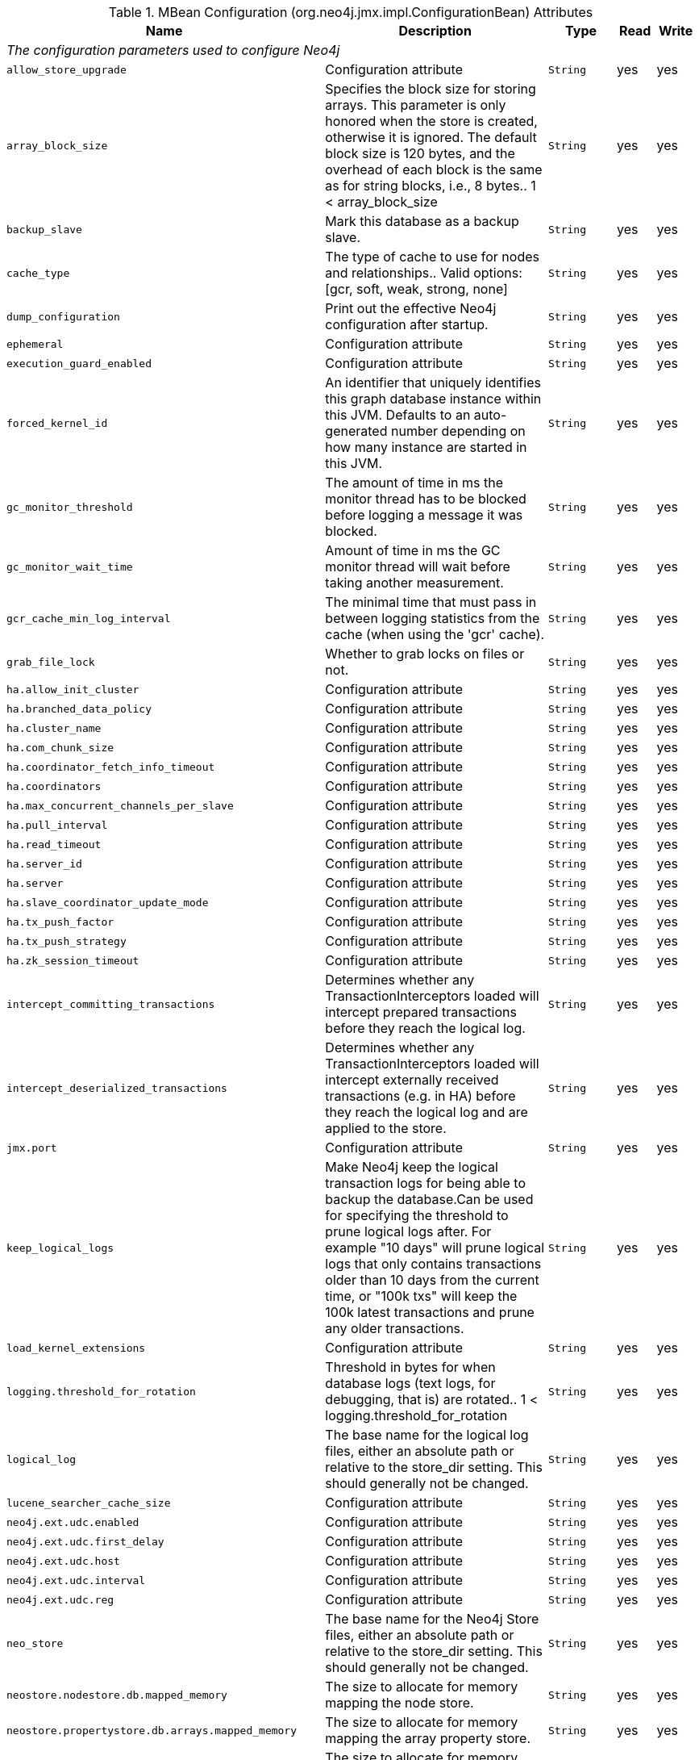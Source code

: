 [[jmx-configuration]]
.MBean Configuration (org.neo4j.jmx.impl.ConfigurationBean) Attributes
ifndef::nonhtmloutput[]
[options="header", cols="20m,36,20m,7,7"]
|===
|Name|Description|Type|Read|Write
5.1+^e|The configuration parameters used to configure Neo4j
|allow_store_upgrade|Configuration attribute|String|yes|yes
|array_block_size|Specifies the block size for storing arrays. This parameter is only honored when the store is created, otherwise it is ignored. The default block size is 120 bytes, and the overhead of each block is the same as for string blocks, i.e., 8 bytes.. 1 < array_block_size|String|yes|yes
|backup_slave|Mark this database as a backup slave.|String|yes|yes
|cache_type|The type of cache to use for nodes and relationships.. Valid options:[gcr, soft, weak, strong, none]|String|yes|yes
|dump_configuration|Print out the effective Neo4j configuration after startup.|String|yes|yes
|ephemeral|Configuration attribute|String|yes|yes
|execution_guard_enabled|Configuration attribute|String|yes|yes
|forced_kernel_id|An identifier that uniquely identifies this graph database instance within this JVM. Defaults to an auto-generated number depending on how many instance are started in this JVM.|String|yes|yes
|gc_monitor_threshold|The amount of time in ms the monitor thread has to be blocked before logging a message it was blocked.|String|yes|yes
|gc_monitor_wait_time|Amount of time in ms the GC monitor thread will wait before taking another measurement.|String|yes|yes
|gcr_cache_min_log_interval|The minimal time that must pass in between logging statistics from the cache (when using the 'gcr' cache).|String|yes|yes
|grab_file_lock|Whether to grab locks on files or not.|String|yes|yes
|ha.allow_init_cluster|Configuration attribute|String|yes|yes
|ha.branched_data_policy|Configuration attribute|String|yes|yes
|ha.cluster_name|Configuration attribute|String|yes|yes
|ha.com_chunk_size|Configuration attribute|String|yes|yes
|ha.coordinator_fetch_info_timeout|Configuration attribute|String|yes|yes
|ha.coordinators|Configuration attribute|String|yes|yes
|ha.max_concurrent_channels_per_slave|Configuration attribute|String|yes|yes
|ha.pull_interval|Configuration attribute|String|yes|yes
|ha.read_timeout|Configuration attribute|String|yes|yes
|ha.server_id|Configuration attribute|String|yes|yes
|ha.server|Configuration attribute|String|yes|yes
|ha.slave_coordinator_update_mode|Configuration attribute|String|yes|yes
|ha.tx_push_factor|Configuration attribute|String|yes|yes
|ha.tx_push_strategy|Configuration attribute|String|yes|yes
|ha.zk_session_timeout|Configuration attribute|String|yes|yes
|intercept_committing_transactions|Determines whether any TransactionInterceptors loaded will intercept prepared transactions before they reach the logical log.|String|yes|yes
|intercept_deserialized_transactions|Determines whether any TransactionInterceptors loaded will intercept externally received transactions (e.g. in HA) before they reach the logical log and are applied to the store.|String|yes|yes
|jmx.port|Configuration attribute|String|yes|yes
|keep_logical_logs|Make Neo4j keep the logical transaction logs for being able to backup the database.Can be used for specifying the threshold to prune logical logs after. For example "10 days" will prune logical logs that only contains transactions older than 10 days from the current time, or "100k txs" will keep the 100k latest transactions and prune any older transactions.|String|yes|yes
|load_kernel_extensions|Configuration attribute|String|yes|yes
|logging.threshold_for_rotation|Threshold in bytes for when database logs (text logs, for debugging, that is) are rotated.. 1 < logging.threshold_for_rotation|String|yes|yes
|logical_log|The base name for the logical log files, either an absolute path or relative to the store_dir setting. This should generally not be changed.|String|yes|yes
|lucene_searcher_cache_size|Configuration attribute|String|yes|yes
|neo4j.ext.udc.enabled|Configuration attribute|String|yes|yes
|neo4j.ext.udc.first_delay|Configuration attribute|String|yes|yes
|neo4j.ext.udc.host|Configuration attribute|String|yes|yes
|neo4j.ext.udc.interval|Configuration attribute|String|yes|yes
|neo4j.ext.udc.reg|Configuration attribute|String|yes|yes
|neo_store|The base name for the Neo4j Store files, either an absolute path or relative to the store_dir setting. This should generally not be changed.|String|yes|yes
|neostore.nodestore.db.mapped_memory|The size to allocate for memory mapping the node store.|String|yes|yes
|neostore.propertystore.db.arrays.mapped_memory|The size to allocate for memory mapping the array property store.|String|yes|yes
|neostore.propertystore.db.index.keys.mapped_memory|The size to allocate for memory mapping the store for property key strings.|String|yes|yes
|neostore.propertystore.db.index.mapped_memory|The size to allocate for memory mapping the store for property key indexes.|String|yes|yes
|neostore.propertystore.db.mapped_memory|The size to allocate for memory mapping the property value store.|String|yes|yes
|neostore.propertystore.db.strings.mapped_memory|The size to allocate for memory mapping the string property store.|String|yes|yes
|neostore.relationshipstore.db.mapped_memory|The size to allocate for memory mapping the relationship store.|String|yes|yes
|node_auto_indexing|Controls the auto indexing feature for nodes. Setting to false shuts it down unconditionally, while true enables it for every property, subject to restrictions in the configuration.|String|yes|yes
|node_cache_array_fraction|The fraction of the heap (1%-10%) to use for the base array in the node cache (when using the 'gcr' cache).. 1.0 < node_cache_array_fraction < 10.0|String|yes|yes
|node_cache_size|The amount of memory to use for the node cache (when using the 'gcr' cache).|String|yes|yes
|online_backup_enabled|Configuration attribute|String|yes|yes
|online_backup_port|Configuration attribute|String|yes|yes
|read_only|Only allow read operations from this Neo4j instance.|String|yes|yes
|rebuild_idgenerators_fast|Use a quick approach for rebuilding the ID generators. This give quicker recovery time, but will limit the ability to reuse the space of deleted entities.|String|yes|yes
|relationship_auto_indexing|Controls the auto indexing feature for relationships. Setting to false shuts it down unconditionally, while true enables it for every property, subject to restrictions in the configuration.|String|yes|yes
|relationship_cache_array_fraction|The fraction of the heap (1%-10%) to use for the base array in the relationship cache (when using the 'gcr' cache).. 1.0 < relationship_cache_array_fraction < 10.0|String|yes|yes
|relationship_cache_size|The amount of memory to use for the relationship cache (when using the 'gcr' cache).|String|yes|yes
|relationship_grab_size|Configuration attribute|String|yes|yes
|remote_logging_enabled|Configuration attribute|String|yes|yes
|remote_logging_host|Host for remote logging using LogBack SocketAppender.|String|yes|yes
|remote_logging_port|Port for remote logging using LogBack SocketAppender.. 1 < remote_logging_port < 65535|String|yes|yes
|remote_shell_enabled|Configuration attribute|String|yes|yes
|remote_shell_name|Configuration attribute|String|yes|yes
|remote_shell_port|Configuration attribute|String|yes|yes
|remote_shell_read_only|Configuration attribute|String|yes|yes
|store_dir|The directory where the database files are located.|String|yes|yes
|string_block_size|Specifies the block size for storing strings. This parameter is only honored when the store is created, otherwise it is ignored. Note that each character in a string occupies two bytes, meaning that a block size of 120 (the default size) will hold a 60 character long string before overflowing into a second block. Also note that each block carries an overhead of 8 bytes. This means that if the block size is 120, the size of the stored records will be 128 bytes.. 1 < string_block_size|String|yes|yes
|use_memory_mapped_buffers|Tell Neo4j to use memory mapped buffers for accessing the native storage layer.|String|yes|yes
|===
endif::nonhtmloutput[]
ifdef::nonhtmloutput[]
[options="header", cols="20m,36,20m,7,7"]
|===
|Name|Description|Type|Read|Write
5.1+^e|The configuration parameters used to configure Neo4j
|allow_ store_ upgrade|Configuration attribute|String|yes|yes
|array_ block_ size|Specifies the block size for storing arrays. This parameter is only honored when the store is created, otherwise it is ignored. The default block size is 120 bytes, and the overhead of each block is the same as for string blocks, i.e., 8 bytes.. 1 < array_block_size|String|yes|yes
|backup_ slave|Mark this database as a backup slave.|String|yes|yes
|cache_ type|The type of cache to use for nodes and relationships.. Valid options:[gcr, soft, weak, strong, none]|String|yes|yes
|dump_ configuration|Print out the effective Neo4j configuration after startup.|String|yes|yes
|ephemeral|Configuration attribute|String|yes|yes
|execution_ guard_ enabled|Configuration attribute|String|yes|yes
|forced_ kernel_ id|An identifier that uniquely identifies this graph database instance within this JVM. Defaults to an auto-generated number depending on how many instance are started in this JVM.|String|yes|yes
|gc_ monitor_ threshold|The amount of time in ms the monitor thread has to be blocked before logging a message it was blocked.|String|yes|yes
|gc_ monitor_ wait_ time|Amount of time in ms the GC monitor thread will wait before taking another measurement.|String|yes|yes
|gcr_ cache_ min_ log_ interval|The minimal time that must pass in between logging statistics from the cache (when using the 'gcr' cache).|String|yes|yes
|grab_ file_ lock|Whether to grab locks on files or not.|String|yes|yes
|ha.allow_ init_ cluster|Configuration attribute|String|yes|yes
|ha.branched_ data_ policy|Configuration attribute|String|yes|yes
|ha.cluster_ name|Configuration attribute|String|yes|yes
|ha.com_ chunk_ size|Configuration attribute|String|yes|yes
|ha.coordinator_ fetch_ info_ timeout|Configuration attribute|String|yes|yes
|ha.coordinators|Configuration attribute|String|yes|yes
|ha.max_ concurrent_ channels_ per_ slave|Configuration attribute|String|yes|yes
|ha.pull_ interval|Configuration attribute|String|yes|yes
|ha.read_ timeout|Configuration attribute|String|yes|yes
|ha.server_ id|Configuration attribute|String|yes|yes
|ha.server|Configuration attribute|String|yes|yes
|ha.slave_ coordinator_ update_ mode|Configuration attribute|String|yes|yes
|ha.tx_ push_ factor|Configuration attribute|String|yes|yes
|ha.tx_ push_ strategy|Configuration attribute|String|yes|yes
|ha.zk_ session_ timeout|Configuration attribute|String|yes|yes
|intercept_ committing_ transactions|Determines whether any TransactionInterceptors loaded will intercept prepared transactions before they reach the logical log.|String|yes|yes
|intercept_ deserialized_ transactions|Determines whether any TransactionInterceptors loaded will intercept externally received transactions (e.g. in HA) before they reach the logical log and are applied to the store.|String|yes|yes
|jmx.port|Configuration attribute|String|yes|yes
|keep_ logical_ logs|Make Neo4j keep the logical transaction logs for being able to backup the database.Can be used for specifying the threshold to prune logical logs after. For example "10 days" will prune logical logs that only contains transactions older than 10 days from the current time, or "100k txs" will keep the 100k latest transactions and prune any older transactions.|String|yes|yes
|load_ kernel_ extensions|Configuration attribute|String|yes|yes
|logging.threshold_ for_ rotation|Threshold in bytes for when database logs (text logs, for debugging, that is) are rotated.. 1 < logging.threshold_for_rotation|String|yes|yes
|logical_ log|The base name for the logical log files, either an absolute path or relative to the store_dir setting. This should generally not be changed.|String|yes|yes
|lucene_ searcher_ cache_ size|Configuration attribute|String|yes|yes
|neo4j.ext.udc.enabled|Configuration attribute|String|yes|yes
|neo4j.ext.udc.first_ delay|Configuration attribute|String|yes|yes
|neo4j.ext.udc.host|Configuration attribute|String|yes|yes
|neo4j.ext.udc.interval|Configuration attribute|String|yes|yes
|neo4j.ext.udc.reg|Configuration attribute|String|yes|yes
|neo_ store|The base name for the Neo4j Store files, either an absolute path or relative to the store_dir setting. This should generally not be changed.|String|yes|yes
|neostore.nodestore.db.mapped_ memory|The size to allocate for memory mapping the node store.|String|yes|yes
|neostore.propertystore.db.arrays.mapped_ memory|The size to allocate for memory mapping the array property store.|String|yes|yes
|neostore.propertystore.db.index.keys.mapped_ memory|The size to allocate for memory mapping the store for property key strings.|String|yes|yes
|neostore.propertystore.db.index.mapped_ memory|The size to allocate for memory mapping the store for property key indexes.|String|yes|yes
|neostore.propertystore.db.mapped_ memory|The size to allocate for memory mapping the property value store.|String|yes|yes
|neostore.propertystore.db.strings.mapped_ memory|The size to allocate for memory mapping the string property store.|String|yes|yes
|neostore.relationshipstore.db.mapped_ memory|The size to allocate for memory mapping the relationship store.|String|yes|yes
|node_ auto_ indexing|Controls the auto indexing feature for nodes. Setting to false shuts it down unconditionally, while true enables it for every property, subject to restrictions in the configuration.|String|yes|yes
|node_ cache_ array_ fraction|The fraction of the heap (1%-10%) to use for the base array in the node cache (when using the 'gcr' cache).. 1.0 < node_cache_array_fraction < 10.0|String|yes|yes
|node_ cache_ size|The amount of memory to use for the node cache (when using the 'gcr' cache).|String|yes|yes
|online_ backup_ enabled|Configuration attribute|String|yes|yes
|online_ backup_ port|Configuration attribute|String|yes|yes
|read_ only|Only allow read operations from this Neo4j instance.|String|yes|yes
|rebuild_ idgenerators_ fast|Use a quick approach for rebuilding the ID generators. This give quicker recovery time, but will limit the ability to reuse the space of deleted entities.|String|yes|yes
|relationship_ auto_ indexing|Controls the auto indexing feature for relationships. Setting to false shuts it down unconditionally, while true enables it for every property, subject to restrictions in the configuration.|String|yes|yes
|relationship_ cache_ array_ fraction|The fraction of the heap (1%-10%) to use for the base array in the relationship cache (when using the 'gcr' cache).. 1.0 < relationship_cache_array_fraction < 10.0|String|yes|yes
|relationship_ cache_ size|The amount of memory to use for the relationship cache (when using the 'gcr' cache).|String|yes|yes
|relationship_ grab_ size|Configuration attribute|String|yes|yes
|remote_ logging_ enabled|Configuration attribute|String|yes|yes
|remote_ logging_ host|Host for remote logging using LogBack SocketAppender.|String|yes|yes
|remote_ logging_ port|Port for remote logging using LogBack SocketAppender.. 1 < remote_logging_port < 65535|String|yes|yes
|remote_ shell_ enabled|Configuration attribute|String|yes|yes
|remote_ shell_ name|Configuration attribute|String|yes|yes
|remote_ shell_ port|Configuration attribute|String|yes|yes
|remote_ shell_ read_ only|Configuration attribute|String|yes|yes
|store_ dir|The directory where the database files are located.|String|yes|yes
|string_ block_ size|Specifies the block size for storing strings. This parameter is only honored when the store is created, otherwise it is ignored. Note that each character in a string occupies two bytes, meaning that a block size of 120 (the default size) will hold a 60 character long string before overflowing into a second block. Also note that each block carries an overhead of 8 bytes. This means that if the block size is 120, the size of the stored records will be 128 bytes.. 1 < string_block_size|String|yes|yes
|use_ memory_ mapped_ buffers|Tell Neo4j to use memory mapped buffers for accessing the native storage layer.|String|yes|yes
|===
endif::nonhtmloutput[]

.MBean Configuration (org.neo4j.jmx.impl.ConfigurationBean) Operations
ifndef::nonhtmloutput[]
[options="header", cols="20m,40,20m,20m"]
|===
|Name|Description|ReturnType|Signature
|apply|Apply settings|void|(no parameters)
|===
endif::nonhtmloutput[]
ifdef::nonhtmloutput[]
[options="header", cols="20m,40,20m,20m"]
|===
|Name|Description|ReturnType|Signature
|apply|Apply settings|void|(no parameters)
|===
endif::nonhtmloutput[]

